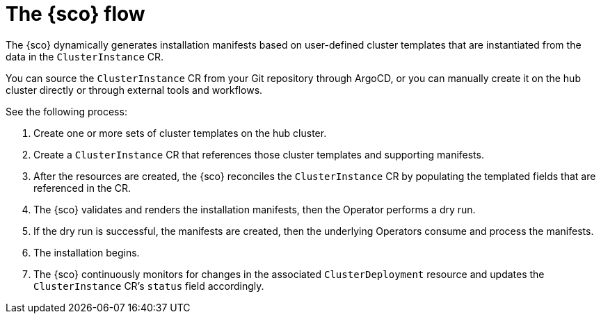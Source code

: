 [#operator-flow]
= The {sco} flow

The {sco} dynamically generates installation manifests based on user-defined cluster templates that are instantiated from the data in the `ClusterInstance` CR.

You can source the `ClusterInstance` CR from your Git repository through ArgoCD, or you can manually create it on the hub cluster directly or through external tools and workflows.
//confused about "directly or through"

See the following process:
//-a list of steps but no procedure or link is odd to me

. Create one or more sets of cluster templates on the hub cluster.
. Create a `ClusterInstance` CR that references those cluster templates and supporting manifests.
. After the resources are created, the {sco} reconciles the `ClusterInstance` CR by populating the templated fields that are referenced in the CR.
//this is not a step, but the previous two are
. The {sco} validates and renders the installation manifests, then the Operator performs a dry run.
//same
. If the dry run is successful, the manifests are created, then the underlying Operators consume and process the manifests.
. The installation begins.
. The {sco} continuously monitors for changes in the associated `ClusterDeployment` resource and updates the `ClusterInstance` CR's `status` field accordingly.
//I am thinking this is just intro information to {sco} and would be in the intro.adoc file???
